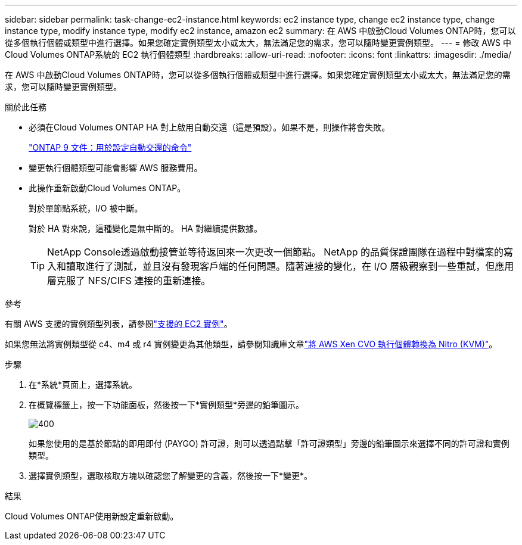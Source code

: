 ---
sidebar: sidebar 
permalink: task-change-ec2-instance.html 
keywords: ec2 instance type, change ec2 instance type, change instance type, modify instance type, modify ec2 instance, amazon ec2 
summary: 在 AWS 中啟動Cloud Volumes ONTAP時，您可以從多個執行個體或類型中進行選擇。如果您確定實例類型太小或太大，無法滿足您的需求，您可以隨時變更實例類型。 
---
= 修改 AWS 中Cloud Volumes ONTAP系統的 EC2 執行個體類型
:hardbreaks:
:allow-uri-read: 
:nofooter: 
:icons: font
:linkattrs: 
:imagesdir: ./media/


[role="lead"]
在 AWS 中啟動Cloud Volumes ONTAP時，您可以從多個執行個體或類型中進行選擇。如果您確定實例類型太小或太大，無法滿足您的需求，您可以隨時變更實例類型。

.關於此任務
* 必須在Cloud Volumes ONTAP HA 對上啟用自動交還（這是預設）。如果不是，則操作將會失敗。
+
http://docs.netapp.com/ontap-9/topic/com.netapp.doc.dot-cm-hacg/GUID-3F50DE15-0D01-49A5-BEFD-D529713EC1FA.html["ONTAP 9 文件：用於設定自動交還的命令"^]

* 變更執行個體類型可能會影響 AWS 服務費用。
* 此操作重新啟動Cloud Volumes ONTAP。
+
對於單節點系統，I/O 被中斷。

+
對於 HA 對來說，這種變化是無中斷的。  HA 對繼續提供數據。

+

TIP: NetApp Console透過啟動接管並等待返回來一次更改一個節點。 NetApp 的品質保證團隊在過程中對檔案的寫入和讀取進行了測試，並且沒有發現客戶端的任何問題。隨著連接的變化，在 I/O 層級觀察到一些重試，但應用層克服了 NFS/CIFS 連接的重新連接。



.參考
有關 AWS 支援的實例類型列表，請參閱link:https://docs.netapp.com/us-en/cloud-volumes-ontap-relnotes/reference-configs-aws.html#supported-ec2-compute["支援的 EC2 實例"^]。

如果您無法將實例類型從 c4、m4 或 r4 實例變更為其他類型，請參閱知識庫文章link:https://kb.netapp.com/Cloud/Cloud_Volumes_ONTAP/Converting_an_AWS_Xen_CVO_instance_to_Nitro_(KVM)["將 AWS Xen CVO 執行個體轉換為 Nitro (KVM)"^]。

.步驟
. 在*系統*頁面上，選擇系統。
. 在概覽標籤上，按一下功能面板，然後按一下*實例類型*旁邊的鉛筆圖示。
+
image::screenshot_features_instance_type.png[400]

+
如果您使用的是基於節點的即用即付 (PAYGO) 許可證，則可以透過點擊「許可證類型」旁邊的鉛筆圖示來選擇不同的許可證和實例類型。

. 選擇實例類型，選取核取方塊以確認您了解變更的含義，然後按一下*變更*。


.結果
Cloud Volumes ONTAP使用新設定重新啟動。
